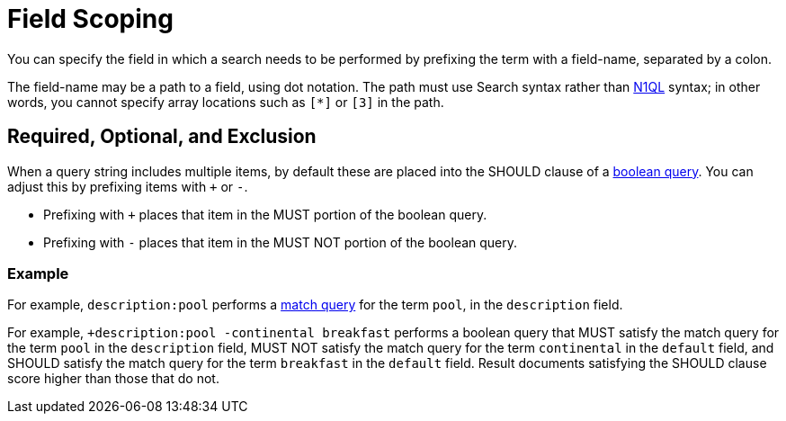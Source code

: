 [#Field-Scoping]
= Field Scoping

You can specify the field in which a search needs to be performed by prefixing the term with a field-name, separated by a colon.

The field-name may be a path to a field, using dot notation.
The path must use Search syntax rather than xref:n1ql/n1ql-language-reference/index.html[N1QL] syntax; in other words, you cannot specify array locations such as `[*]` or `[3]` in the path.

== Required, Optional, and Exclusion

When a query string includes multiple items, by default these are placed into the SHOULD clause of a xref:fts-supported-queries-boolean-field-query.adoc[boolean query].
You can adjust this by prefixing items with `+` or `-`.

* Prefixing with `+` places that item in the MUST portion of the boolean query.
* Prefixing with `-` places that item in the MUST NOT portion of the boolean query.

=== Example

For example, `description:pool` performs a xref:fts-supported-queries-match.adoc[match query] for the term `pool`, in the `description` field.

For example, `+description:pool -continental breakfast` performs a boolean query that MUST satisfy the match query for the term `pool` in the `description` field, MUST NOT satisfy the match query for the term `continental` in the `default` field, and SHOULD satisfy the match query for the term `breakfast` in the `default` field.
Result documents satisfying the SHOULD clause score higher than those that do not.